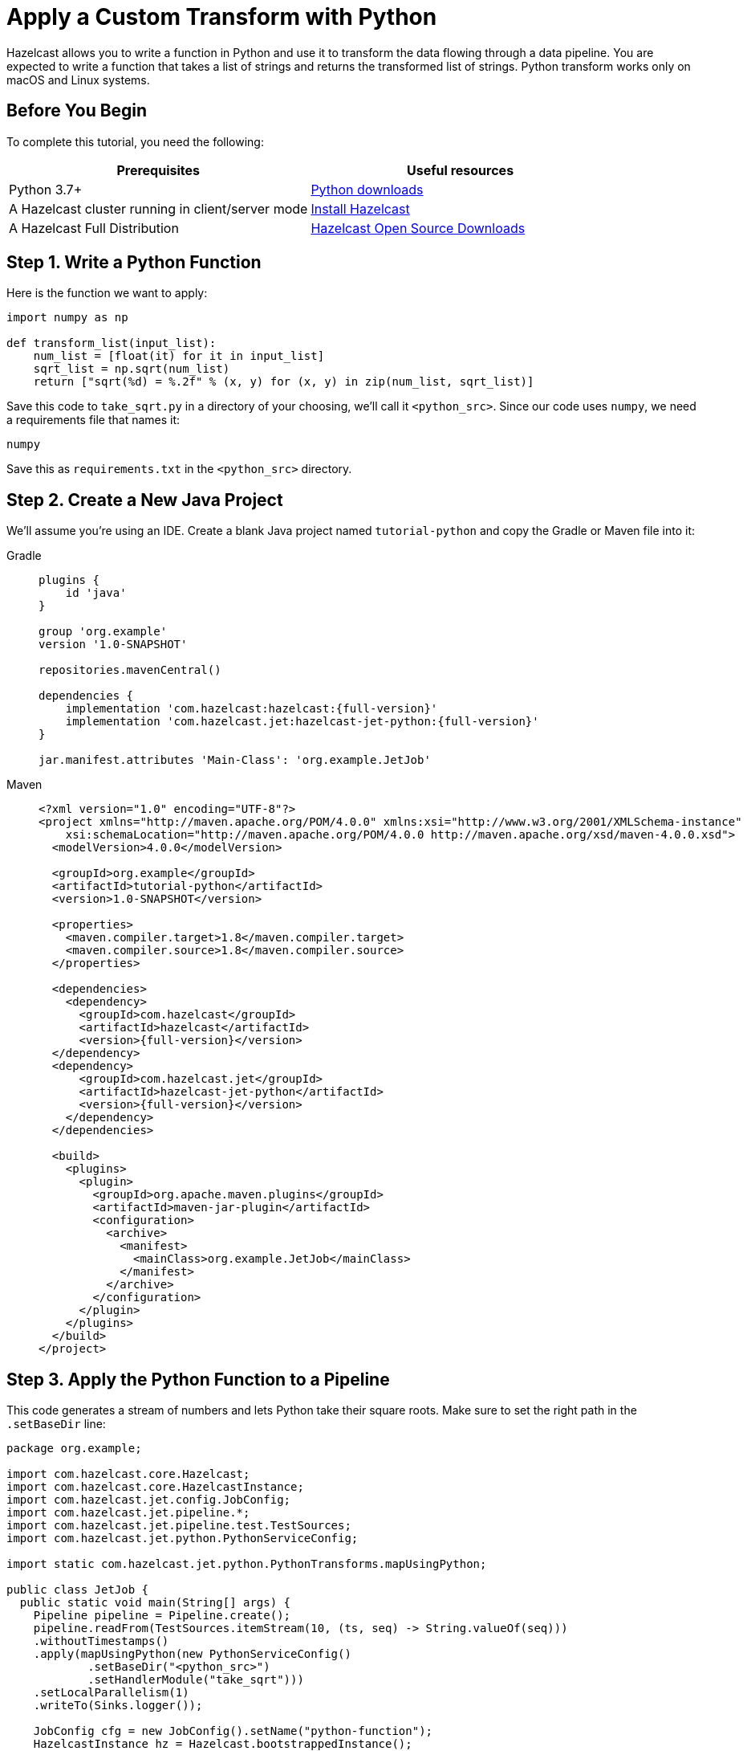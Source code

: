 = Apply a Custom Transform with Python

Hazelcast allows you to write a function in Python and use it to
transform the data flowing through a data pipeline. You are expected to
write a function that takes a list of strings and returns the
transformed list of strings. Python transform works only on macOS and Linux systems.

== Before You Begin

To complete this tutorial, you need the following:

[cols="1a,1a"]
|===
|Prerequisites|Useful resources

|Python 3.7+ |link:https://www.python.org/downloads[Python downloads]

|A Hazelcast cluster running in client/server mode
|xref:getting-started:install-hazelcast.adoc#use-the-binary[Install Hazelcast]

|A Hazelcast Full Distribution |https://hazelcast.com/open-source-projects/downloads/[Hazelcast Open Source Downloads]
|===

== Step 1. Write a Python Function

Here is the function we want to apply:

```python
import numpy as np

def transform_list(input_list):
    num_list = [float(it) for it in input_list]
    sqrt_list = np.sqrt(num_list)
    return ["sqrt(%d) = %.2f" % (x, y) for (x, y) in zip(num_list, sqrt_list)]
```

Save this code to `take_sqrt.py` in a directory of your choosing, we'll
call it `<python_src>`. Since our code uses `numpy`, we need a
requirements file that names it:

```text
numpy
```

Save this as `requirements.txt` in the `<python_src>` directory.

== Step 2. Create a New Java Project

We'll assume you're using an IDE. Create a blank Java project named
`tutorial-python` and copy the Gradle or Maven file into it:

[tabs]
==== 
Gradle:: 
+ 
--
[source,groovy,subs="attributes+"]
----
plugins {
    id 'java'
}

group 'org.example'
version '1.0-SNAPSHOT'

repositories.mavenCentral()

dependencies {
    implementation 'com.hazelcast:hazelcast:{full-version}'
    implementation 'com.hazelcast.jet:hazelcast-jet-python:{full-version}'
}

jar.manifest.attributes 'Main-Class': 'org.example.JetJob'
----
-- 
Maven:: 
+ 
--
[source,xml,subs="attributes+"]
----
<?xml version="1.0" encoding="UTF-8"?>
<project xmlns="http://maven.apache.org/POM/4.0.0" xmlns:xsi="http://www.w3.org/2001/XMLSchema-instance"
    xsi:schemaLocation="http://maven.apache.org/POM/4.0.0 http://maven.apache.org/xsd/maven-4.0.0.xsd">
  <modelVersion>4.0.0</modelVersion>

  <groupId>org.example</groupId>
  <artifactId>tutorial-python</artifactId>
  <version>1.0-SNAPSHOT</version>

  <properties>
    <maven.compiler.target>1.8</maven.compiler.target>
    <maven.compiler.source>1.8</maven.compiler.source>
  </properties>

  <dependencies>
    <dependency>
      <groupId>com.hazelcast</groupId>
      <artifactId>hazelcast</artifactId>
      <version>{full-version}</version>
  </dependency>
  <dependency>
      <groupId>com.hazelcast.jet</groupId>
      <artifactId>hazelcast-jet-python</artifactId>
      <version>{full-version}</version>
    </dependency>
  </dependencies>

  <build>
    <plugins>
      <plugin>
        <groupId>org.apache.maven.plugins</groupId>
        <artifactId>maven-jar-plugin</artifactId>
        <configuration>
          <archive>
            <manifest>
              <mainClass>org.example.JetJob</mainClass>
            </manifest>
          </archive>
        </configuration>
      </plugin>
    </plugins>
  </build>
</project>
----
--
====

== Step 3. Apply the Python Function to a Pipeline

This code generates a stream of numbers and lets Python take their
square roots. Make sure to set the right path in the `.setBaseDir` line:

```java
package org.example;

import com.hazelcast.core.Hazelcast;
import com.hazelcast.core.HazelcastInstance;
import com.hazelcast.jet.config.JobConfig;
import com.hazelcast.jet.pipeline.*;
import com.hazelcast.jet.pipeline.test.TestSources;
import com.hazelcast.jet.python.PythonServiceConfig;

import static com.hazelcast.jet.python.PythonTransforms.mapUsingPython;

public class JetJob {
  public static void main(String[] args) {
    Pipeline pipeline = Pipeline.create();
    pipeline.readFrom(TestSources.itemStream(10, (ts, seq) -> String.valueOf(seq)))
    .withoutTimestamps()
    .apply(mapUsingPython(new PythonServiceConfig()
            .setBaseDir("<python_src>")
            .setHandlerModule("take_sqrt")))
    .setLocalParallelism(1)
    .writeTo(Sinks.logger());

    JobConfig cfg = new JobConfig().setName("python-function");
    HazelcastInstance hz = Hazelcast.bootstrappedInstance();
    hz.getJet().newJob(pipeline, cfg);
  }
}
```

You may run this code from your IDE and it will work, but it will create
its own Hazelcast member. `bin/hz-cli` directory is in the distribution which is downloaded before. To run it on the
Hazelcast member you already started, use the command line like this:

[tabs]
====
Gradle:: 
+ 
--
```bash
gradle build
bin/hz-cli submit build/libs/tutorial-python-1.0-SNAPSHOT.jar
```
--
Maven:: 
+ 
--
```bash
mvn package
bin/hz-cli submit target/tutorial-python-1.0-SNAPSHOT.jar
```
--
====

Now go to the window where you started Hazelcast. Its log output will contain
the output from the pipeline, like this:

```
15:41:58.411 [ INFO] ... sqrt(0) = 0.00
15:41:58.411 [ INFO] ... sqrt(1) = 1.00
15:41:58.411 [ INFO] ... sqrt(2) = 1.41
15:41:58.411 [ INFO] ... sqrt(3) = 1.73
15:41:58.411 [ INFO] ... sqrt(4) = 2.00
15:41:58.412 [ INFO] ... sqrt(5) = 2.24
15:41:58.412 [ INFO] ... sqrt(6) = 2.45
15:41:58.412 [ INFO] ... sqrt(7) = 2.65
```

Once you're done with it, cancel the job:

```bash
bin/hz-cli cancel python-function
```
